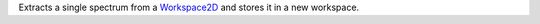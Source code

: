 .. algorithm:: ExtractSingleSpectrum

.. summary:: ExtractSingleSpectrum

.. aliases:: ExtractSingleSpectrum

.. usage:: ExtractSingleSpectrum

.. properties:: ExtractSingleSpectrum

Extracts a single spectrum from a `Workspace2D <Workspace2D>`__ and
stores it in a new workspace.

.. categories:: ExtractSingleSpectrum